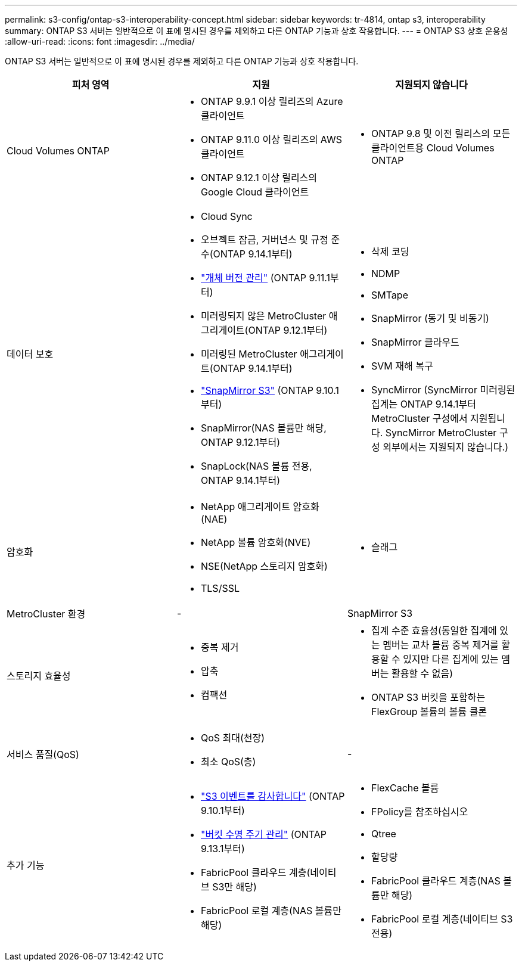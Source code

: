 ---
permalink: s3-config/ontap-s3-interoperability-concept.html 
sidebar: sidebar 
keywords: tr-4814, ontap s3, interoperability 
summary: ONTAP S3 서버는 일반적으로 이 표에 명시된 경우를 제외하고 다른 ONTAP 기능과 상호 작용합니다. 
---
= ONTAP S3 상호 운용성
:allow-uri-read: 
:icons: font
:imagesdir: ../media/


[role="lead"]
ONTAP S3 서버는 일반적으로 이 표에 명시된 경우를 제외하고 다른 ONTAP 기능과 상호 작용합니다.

[cols="3*"]
|===
| 피처 영역 | 지원 | 지원되지 않습니다 


 a| 
Cloud Volumes ONTAP
 a| 
* ONTAP 9.9.1 이상 릴리즈의 Azure 클라이언트
* ONTAP 9.11.0 이상 릴리즈의 AWS 클라이언트
* ONTAP 9.12.1 이상 릴리스의 Google Cloud 클라이언트

 a| 
* ONTAP 9.8 및 이전 릴리스의 모든 클라이언트용 Cloud Volumes ONTAP




 a| 
데이터 보호
 a| 
* Cloud Sync
* 오브젝트 잠금, 거버넌스 및 규정 준수(ONTAP 9.14.1부터)
* link:ontap-s3-supported-actions-reference.html#bucket-operations["개체 버전 관리"] (ONTAP 9.11.1부터)
* 미러링되지 않은 MetroCluster 애그리게이트(ONTAP 9.12.1부터)
* 미러링된 MetroCluster 애그리게이트(ONTAP 9.14.1부터)
* link:../s3-snapmirror/index.html["SnapMirror S3"] (ONTAP 9.10.1부터)
* SnapMirror(NAS 볼륨만 해당, ONTAP 9.12.1부터)
* SnapLock(NAS 볼륨 전용, ONTAP 9.14.1부터)

 a| 
* 삭제 코딩
* NDMP
* SMTape
* SnapMirror (동기 및 비동기)
* SnapMirror 클라우드
* SVM 재해 복구
* SyncMirror (SyncMirror 미러링된 집계는 ONTAP 9.14.1부터 MetroCluster 구성에서 지원됩니다. SyncMirror MetroCluster 구성 외부에서는 지원되지 않습니다.)




 a| 
암호화
 a| 
* NetApp 애그리게이트 암호화(NAE)
* NetApp 볼륨 암호화(NVE)
* NSE(NetApp 스토리지 암호화)
* TLS/SSL

 a| 
* 슬래그




 a| 
MetroCluster 환경
 a| 
-
 a| 
SnapMirror S3



 a| 
스토리지 효율성
 a| 
* 중복 제거
* 압축
* 컴팩션

 a| 
* 집계 수준 효율성(동일한 집계에 있는 멤버는 교차 볼륨 중복 제거를 활용할 수 있지만 다른 집계에 있는 멤버는 활용할 수 없음)
* ONTAP S3 버킷을 포함하는 FlexGroup 볼륨의 볼륨 클론




 a| 
서비스 품질(QoS)
 a| 
* QoS 최대(천장)
* 최소 QoS(층)

 a| 
-



 a| 
추가 기능
 a| 
* link:../s3-audit/index.html["S3 이벤트를 감사합니다"] (ONTAP 9.10.1부터)
* link:../s3-config/create-bucket-lifecycle-rule-task.html["버킷 수명 주기 관리"] (ONTAP 9.13.1부터)
* FabricPool 클라우드 계층(네이티브 S3만 해당)
* FabricPool 로컬 계층(NAS 볼륨만 해당)

 a| 
* FlexCache 볼륨
* FPolicy를 참조하십시오
* Qtree
* 할당량
* FabricPool 클라우드 계층(NAS 볼륨만 해당)
* FabricPool 로컬 계층(네이티브 S3 전용)


|===